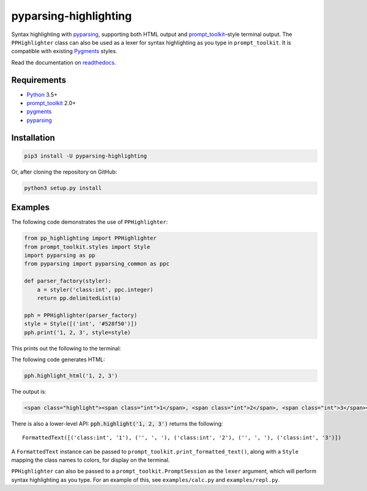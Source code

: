 pyparsing-highlighting
======================

Syntax highlighting with `pyparsing <https://github.com/pyparsing/pyparsing>`_, supporting both HTML output and `prompt_toolkit <https://github.com/prompt-toolkit/python-prompt-toolkit>`_–style terminal output. The ``PPHighlighter`` class can also be used as a lexer for syntax highlighting as you type in ``prompt_toolkit``. It is compatible with existing `Pygments <http://pygments.org>`_ styles.

Read the documentation on `readthedocs <https://pyparsing-highlighting.readthedocs.io/en/stable/>`_.

Requirements
------------

- `Python <https://www.python.org>`_ 3.5+
- `prompt_toolkit <https://github.com/prompt-toolkit/python-prompt-toolkit>`_ 2.0+
- `pygments <http://pygments.org>`_
- `pyparsing <https://github.com/pyparsing/pyparsing>`_

Installation
------------

.. code:: bash

   pip3 install -U pyparsing-highlighting

Or, after cloning the repository on GitHub:

.. code:: bash

   python3 setup.py install

Examples
--------

The following code demonstrates the use of ``PPHighlighter``:

.. code:: python

   from pp_highlighting import PPHighlighter
   from prompt_toolkit.styles import Style
   import pyparsing as pp
   from pyparsing import pyparsing_common as ppc

   def parser_factory(styler):
       a = styler('class:int', ppc.integer)
       return pp.delimitedList(a)

   pph = PPHighlighter(parser_factory)
   style = Style([('int', '#528f50')])
   pph.print('1, 2, 3', style=style)

This prints out the following to the terminal:

.. raw:: html

   <img src="docs/source/example_ints.png" width="56px" height="18px">

The following code generates HTML:

.. code:: python

   pph.highlight_html('1, 2, 3')

The output is:

.. code:: HTML

   <span class="highlight"><span class="int">1</span>, <span class="int">2</span>, <span class="int">3</span></span>

There is also a lower-level API: :code:`pph.highlight('1, 2, 3')` returns the following::

   FormattedText([('class:int', '1'), ('', ', '), ('class:int', '2'), ('', ', '), ('class:int', '3')])

A ``FormattedText`` instance can be passed to ``prompt_toolkit.print_formatted_text()``, along with a ``Style`` mapping the class names to colors, for display on the terminal.

``PPHighlighter`` can also be passed to a ``prompt_toolkit.PromptSession`` as the ``lexer`` argument, which will perform syntax highlighting as you type. For an example of this, see ``examples/calc.py`` and ``examples/repl.py``.

